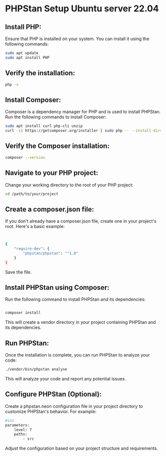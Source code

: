 * PHPStan Setup Ubuntu server 22.04

** Install PHP:

Ensure that PHP is installed on your system. You can install it using the following commands:

#+begin_src bash
sudo apt update
sudo apt install PHP
#+end_src

** Verify the installation:

#+begin_src bash
php -v
#+end_src

** Install Composer:

Composer is a dependency manager for PHP and is used to install PHPStan. Run the following commands to install Composer:

#+begin_src bash
sudo apt install curl php-cli unzip
curl -sS https://getcomposer.org/installer | sudo php -- --install-dir=/usr/local/bin --filename=composer
#+end_src

** Verify the Composer installation:

#+begin_src bash
composer --version
#+end_src

** Navigate to your PHP project:

Change your working directory to the root of your PHP project:

#+begin_src bash
cd /path/to/your/project
#+end_src

** Create a composer.json file:

If you don't already have a composer.json file, create one in your project's root. Here's a basic example:

#+begin_src bash


{
    "require-dev": {
        "phpstan/phpstan": "^1.0"
    }
}
#+end_src

Save the file.

** Install PHPStan using Composer:

Run the following command to install PHPStan and its dependencies:

#+begin_src bash

composer install
#+end_src

This will create a vendor directory in your project containing PHPStan and its dependencies.

** Run PHPStan:

Once the installation is complete, you can run PHPStan to analyze your code:

#+begin_src bash
./vendor/bin/phpstan analyse
#+end_src

This will analyze your code and report any potential issues.

** Configure PHPStan (Optional):

Create a phpstan.neon configuration file in your project directory to customize PHPStan's behavior. For example:

#+begin_src bash
#ini
parameters:
    level: 7
    paths:
        - src
#+end_src
Adjust the configuration based on your project structure and requirements.
